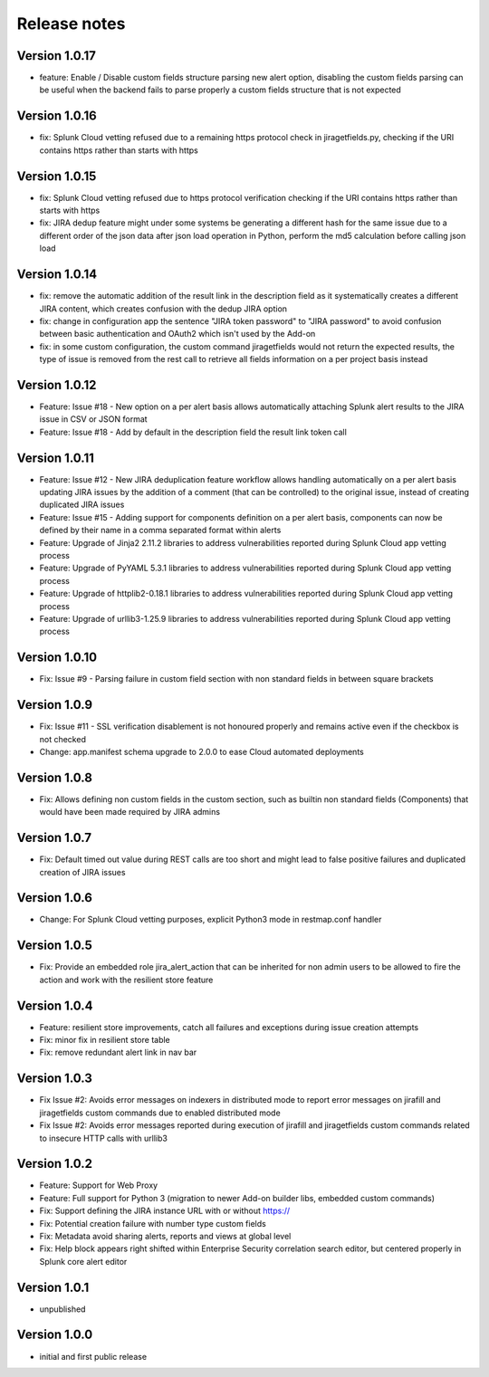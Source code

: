Release notes
#############

Version 1.0.17
==============

- feature: Enable / Disable custom fields structure parsing new alert option, disabling the custom fields parsing can be useful when the backend fails to parse properly a custom fields structure that is not expected

Version 1.0.16
==============

- fix: Splunk Cloud vetting refused due to a remaining https protocol check in jiragetfields.py, checking if the URI contains https rather than starts with https

Version 1.0.15
==============

- fix: Splunk Cloud vetting refused due to https protocol verification checking if the URI contains https rather than starts with https
- fix: JIRA dedup feature might under some systems be generating a different hash for the same issue due to a different order of the json data after json load operation in Python, perform the md5 calculation before calling json load

Version 1.0.14
==============

- fix: remove the automatic addition of the result link in the description field as it systematically creates a different JIRA content, which creates confusion with the dedup JIRA option
- fix: change in configuration app the sentence "JIRA token password" to "JIRA password" to avoid confusion between basic authentication and OAuth2 which isn't used by the Add-on
- fix: in some custom configuration, the custom command jiragetfields would not return the expected results, the type of issue is removed from the rest call to retrieve all fields information on a per project basis instead

Version 1.0.12
==============

- Feature: Issue #18 - New option on a per alert basis allows automatically attaching Splunk alert results to the JIRA issue in CSV or JSON format
- Feature: Issue #18 - Add by default in the description field the result link token call

Version 1.0.11
==============

- Feature: Issue #12 - New JIRA deduplication feature workflow allows handling automatically on a per alert basis updating JIRA issues by the addition of a comment (that can be controlled) to the original issue, instead of creating duplicated JIRA issues
- Feature: Issue #15 - Adding support for components definition on a per alert basis, components can now be defined by their name in a comma separated format within alerts
- Feature: Upgrade of Jinja2 2.11.2 libraries to address vulnerabilities reported during Splunk Cloud app vetting process
- Feature: Upgrade of PyYAML 5.3.1 libraries to address vulnerabilities reported during Splunk Cloud app vetting process
- Feature: Upgrade of httplib2-0.18.1 libraries to address vulnerabilities reported during Splunk Cloud app vetting process
- Feature: Upgrade of urllib3-1.25.9 libraries to address vulnerabilities reported during Splunk Cloud app vetting process

Version 1.0.10
==============

- Fix: Issue #9 - Parsing failure in custom field section with non standard fields in between square brackets

Version 1.0.9
=============

- Fix: Issue #11 - SSL verification disablement is not honoured properly and remains active even if the checkbox is not checked
- Change: app.manifest schema upgrade to 2.0.0 to ease Cloud automated deployments

Version 1.0.8
=============

- Fix: Allows defining non custom fields in the custom section, such as builtin non standard fields (Components) that would have been made required by JIRA admins

Version 1.0.7
=============

- Fix: Default timed out value during REST calls are too short and might lead to false positive failures and duplicated creation of JIRA issues

Version 1.0.6
=============

- Change: For Splunk Cloud vetting purposes, explicit Python3 mode in restmap.conf handler

Version 1.0.5
=============

- Fix: Provide an embedded role jira_alert_action that can be inherited for non admin users to be allowed to fire the action and work with the resilient store feature

Version 1.0.4
=============

- Feature: resilient store improvements, catch all failures and exceptions during issue creation attempts
- Fix: minor fix in resilient store table
- Fix: remove redundant alert link in nav bar

Version 1.0.3
=============

- Fix Issue #2: Avoids error messages on indexers in distributed mode to report error messages on jirafill and jiragetfields custom commands due to enabled distributed mode
- Fix Issue #2: Avoids error messages reported during execution of jirafill and jiragetfields custom commands related to insecure HTTP calls with urllib3

Version 1.0.2
=============

- Feature: Support for Web Proxy
- Feature: Full support for Python 3 (migration to newer Add-on builder libs, embedded custom commands)
- Fix: Support defining the JIRA instance URL with or without https://
- Fix: Potential creation failure with number type custom fields
- Fix: Metadata avoid sharing alerts, reports and views at global level
- Fix: Help block appears right shifted within Enterprise Security correlation search editor, but centered properly in Splunk core alert editor

Version 1.0.1
=============

- unpublished

Version 1.0.0
=============

- initial and first public release
